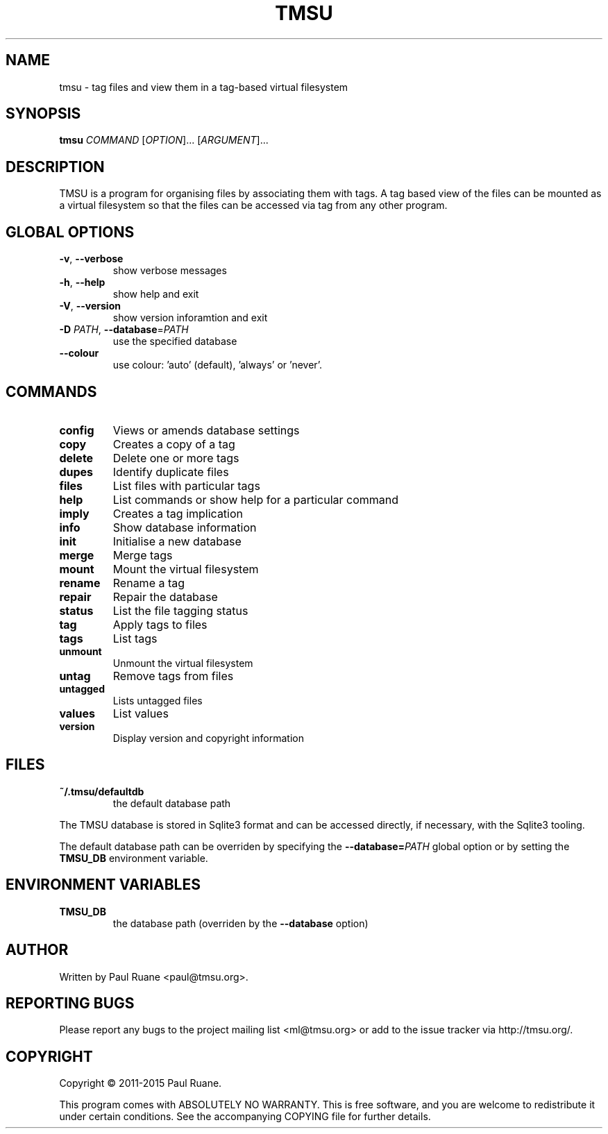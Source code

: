 .TH TMSU 1 General Commands Manual
.SH NAME
tmsu \- tag files and view them in a tag-based virtual filesystem
.SH SYNOPSIS
.B tmsu
\fICOMMAND\fR [\fIOPTION\fR]... [\fIARGUMENT\fR]...
.SH DESCRIPTION
.PP
TMSU is a program for organising files by associating them with tags.
A tag based view of the files can be mounted as a virtual filesystem
so that the files can be accessed via tag from any other program.
.SH GLOBAL OPTIONS
.TP
\fB-v\fR, \fB\-\-verbose\fR
show verbose messages
.TP
\fB-h\fR, \fB\-\-help\fR
show help and exit
.TP
\fB-V\fR, \fB\-\-version\fR
show version inforamtion and exit
.TP
\fB-D\fR \fIPATH\fR, \fB\-\-database\fR=\fIPATH\fR
use the specified database
.TP
\fB--colour\fR
use colour: 'auto' (default), 'always' or 'never'.
.SH COMMANDS
.TP
.B
config
Views or amends database settings
.TP
.B
copy
Creates a copy of a tag
.TP
.B
delete
Delete one or more tags
.TP
.B
dupes
Identify duplicate files
.TP
.B
files
List files with particular tags
.TP
.B
help
List commands or show help for a particular command
.TP
.B
imply
Creates a tag implication
.TP
.B
info
Show database information
.TP
.B
init
Initialise a new database
.TP
.B
merge
Merge tags
.TP
.B
mount
Mount the virtual filesystem
.TP
.B
rename
Rename a tag
.TP
.B
repair
Repair the database
.TP
.B
status
List the file tagging status
.TP
.B
tag
Apply tags to files
.TP
.B
tags
List tags
.TP
.B
unmount
Unmount the virtual filesystem
.TP
.B
untag
Remove tags from files
.TP
.B
untagged
Lists untagged files
.TP
.B
values
List values
.TP
.B
version
Display version and copyright information
.SH FILES
.TP
.B
~/.tmsu/defaultdb
the default database path
.PP
The TMSU database is stored in Sqlite3 format and can be accessed
directly, if necessary, with the Sqlite3 tooling.
.PP
The default database path can be overriden by specifying
the \fB--database=\fR\fIPATH\fR global option or by setting
the \fBTMSU_DB\fR environment variable.
.SH ENVIRONMENT VARIABLES
.TP
\fBTMSU_DB\fR
the database path (overriden by the \fB--database\fR option)
.SH AUTHOR
Written by Paul Ruane <paul@tmsu.org>.
.SH REPORTING BUGS
Please report any bugs to the project mailing list <ml@tmsu.org>
or add to the issue tracker via http://tmsu.org/.
.SH COPYRIGHT
Copyright © 2011-2015 Paul Ruane.

This program comes with ABSOLUTELY NO WARRANTY.
This is free software, and you are welcome to redistribute it under certain conditions.
See the accompanying COPYING file for further details.
